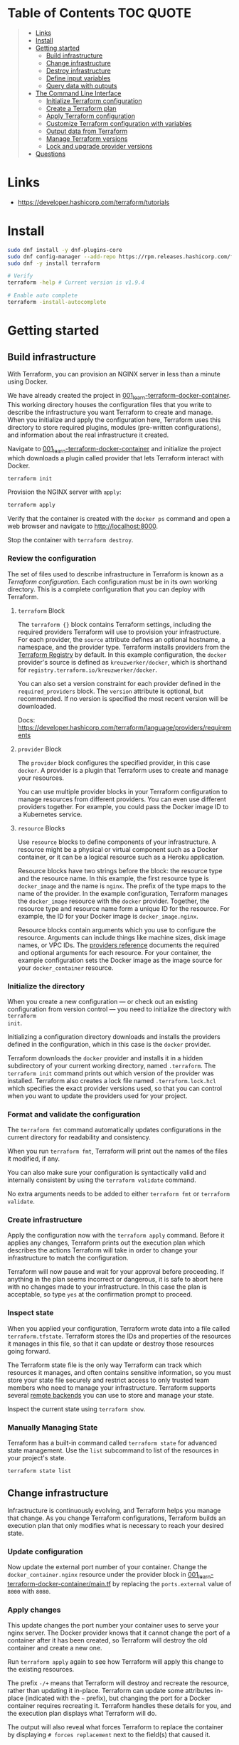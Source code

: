 * Table of Contents :TOC:QUOTE:
#+BEGIN_QUOTE
- [[#links][Links]]
- [[#install][Install]]
- [[#getting-started][Getting started]]
  - [[#build-infrastructure][Build infrastructure]]
  - [[#change-infrastructure][Change infrastructure]]
  - [[#destroy-infrastructure][Destroy infrastructure]]
  - [[#define-input-variables][Define input variables]]
  - [[#query-data-with-outputs][Query data with outputs]]
- [[#the-command-line-interface][The Command Line Interface]]
  - [[#initialize-terraform-configuration][Initialize Terraform configuration]]
  - [[#create-a-terraform-plan][Create a Terraform plan]]
  - [[#apply-terraform-configuration][Apply Terraform configuration]]
  - [[#customize-terraform-configuration-with-variables][Customize Terraform configuration with variables]]
  - [[#output-data-from-terraform][Output data from Terraform]]
  - [[#manage-terraform-versions][Manage Terraform versions]]
  - [[#lock-and-upgrade-provider-versions][Lock and upgrade provider versions]]
- [[#questions][Questions]]
#+END_QUOTE

* Links

- https://developer.hashicorp.com/terraform/tutorials

* Install

#+BEGIN_SRC bash :noeval
sudo dnf install -y dnf-plugins-core
sudo dnf config-manager --add-repo https://rpm.releases.hashicorp.com/fedora/hashicorp.repo
sudo dnf -y install terraform

# Verify
terraform -help # Current version is v1.9.4

# Enable auto complete
terraform -install-autocomplete
#+END_SRC

* Getting started
** Build infrastructure

With Terraform, you can provision an NGINX server in less than a minute using
Docker.

We have already created the project in [[file:001_learn-terraform-docker-container][001_learn-terraform-docker-container]].
This working directory houses the configuration files that you write to describe
the infrastructure you want Terraform to create and manage. When you initialize
and apply the configuration here, Terraform uses this directory to store
required plugins, modules (pre-written configurations), and information about
the real infrastructure it created.

Navigate to [[file:001_learn-terraform-docker-container][001_learn-terraform-docker-container]] and initialize the project
which downloads a plugin called provider that lets Terraform interact with
Docker.

#+BEGIN_SRC bash :noeval
terraform init
#+END_SRC

Provision the NGINX server with ~apply~:

#+BEGIN_SRC bash :noeval
terraform apply
#+END_SRC

Verify that the container is created with the ~docker ps~ command and open a web
browser and navigate to http://localhost:8000.

Stop the container with ~terraform destroy~.

*** Review the configuration

The set of files used to describe infrastructure in Terraform is known as a
/Terraform configuration/. Each configuration must be in its own working
directory. This is a complete configuration that you can deploy with Terraform.

**** ~terraform~ Block

The ~terraform {}~ block contains Terraform settings, including the required
providers Terraform will use to provision your infrastructure. For each
provider, the ~source~ attribute defines an optional hostname, a namespace, and
the provider type. Terraform installs providers from the [[https://registry.terraform.io/][Terraform Registry]] by
default. In this example configuration, the ~docker~ provider's source is
defined as ~kreuzwerker/docker~, which is shorthand for
~registry.terraform.io/kreuzwerker/docker~.

You can also set a version constraint for each provider defined in the
~required_providers~ block. The ~version~ attribute is optional, but
recommended. If no version is specified the most recent version will be
downloaded.

Docs: https://developer.hashicorp.com/terraform/language/providers/requirements

**** ~provider~ Block

The ~provider~ block configures the specified provider, in this case ~docker~. A
provider is a plugin that Terraform uses to create and manage your resources.

You can use multiple provider blocks in your Terraform configuration to manage
resources from different providers. You can even use different providers
together. For example, you could pass the Docker image ID to a Kubernetes
service.

**** ~resource~ Blocks

Use ~resource~ blocks to define components of your infrastructure. A resource
might be a physical or virtual component such as a Docker container, or it can
be a logical resource such as a Heroku application.

Resource blocks have two strings before the block: the resource type and the
resource name. In this example, the first resource type is ~docker_image~ and
the name is ~nginx~. The prefix of the type maps to the name of the provider. In
the example configuration, Terraform manages the ~docker_image~ resource with
the ~docker~ provider. Together, the resource type and resource name form a
unique ID for the resource. For example, the ID for your Docker image is
~docker_image.nginx~.

Resource blocks contain arguments which you use to configure the resource.
Arguments can include things like machine sizes, disk image names, or VPC IDs.
The [[https://developer.hashicorp.com/terraform/language/providers][providers reference]] documents the required and optional arguments for each
resource. For your container, the example configuration sets the Docker image as
the image source for your ~docker_container~ resource.

*** Initialize the directory

When you create a new configuration — or check out an existing configuration
from version control — you need to initialize the directory with ~terraform
init~.

Initializing a configuration directory downloads and installs the providers
defined in the configuration, which in this case is the ~docker~ provider.

Terraform downloads the ~docker~ provider and installs it in a hidden
subdirectory of your current working directory, named ~.terraform~. The
~terraform init~ command prints out which version of the provider was installed.
Terraform also creates a lock file named ~.terraform.lock.hcl~ which specifies
the exact provider versions used, so that you can control when you want to
update the providers used for your project.

*** Format and validate the configuration

The ~terraform fmt~ command automatically updates configurations in the current
directory for readability and consistency.

When you run ~terraform fmt~, Terraform will print out the names of the files it
modified, if any.

You can also make sure your configuration is syntactically valid and internally
consistent by using the ~terraform validate~ command.

No extra arguments needs to be added to either ~terraform fmt~ or ~terraform
validate~.

*** Create infrastructure

Apply the configuration now with the ~terraform apply~ command. Before it
applies any changes, Terraform prints out the execution plan which describes the
actions Terraform will take in order to change your infrastructure to match the
configuration.

Terraform will now pause and wait for your approval before proceeding. If
anything in the plan seems incorrect or dangerous, it is safe to abort here with
no changes made to your infrastructure. In this case the plan is acceptable, so
type ~yes~ at the confirmation prompt to proceed.

*** Inspect state

When you applied your configuration, Terraform wrote data into a file called
~terraform.tfstate~. Terraform stores the IDs and properties of the resources it
manages in this file, so that it can update or destroy those resources going
forward.

The Terraform state file is the only way Terraform can track which resources it
manages, and often contains sensitive information, so you must store your state
file securely and restrict access to only trusted team members who need to
manage your infrastructure. Terraform supports several [[https://developer.hashicorp.com/terraform/language/settings/backends/configuration][remote backends]] you can
use to store and manage your state.

Inspect the current state using ~terraform show~.

*** Manually Managing State

Terraform has a built-in command called ~terraform state~ for advanced state
management. Use the ~list~ subcommand to list of the resources in your project's
state.

#+BEGIN_SRC bash :noeval
terraform state list
#+END_SRC

** Change infrastructure

Infrastructure is continuously evolving, and Terraform helps you manage that
change. As you change Terraform configurations, Terraform builds an execution
plan that only modifies what is necessary to reach your desired state.

*** Update configuration

Now update the external port number of your container. Change the
~docker_container.nginx~ resource under the provider block in
[[file:001_learn-terraform-docker-container/main.tf][001_learn-terraform-docker-container/main.tf]] by replacing the ~ports.external~
value of ~8000~ with ~8080~.

*** Apply changes

This update changes the port number your container uses to serve your nginx
server. The Docker provider knows that it cannot change the port of a container
after it has been created, so Terraform will destroy the old container and
create a new one.

Run ~terraform apply~ again to see how Terraform will apply this change to the
existing resources.

The prefix ~-/+~ means that Terraform will destroy and recreate the resource,
rather than updating it in-place. Terraform can update some attributes in-place
(indicated with the ~~~ prefix), but changing the port for a Docker container
requires recreating it. Terraform handles these details for you, and the
execution plan displays what Terraform will do.

The output will also reveal what forces Terraform to replace the container by
displaying ~# forces replacement~ next to the field(s) that caused it.

** Destroy infrastructure

The ~terraform destroy~ command terminates resources managed by your Terraform
project. This command is the inverse of ~terraform apply~ in that it terminates
all the resources specified in your Terraform state. It does not destroy
resources running elsewhere that are not managed by the current Terraform
project.

The ~-~ prefix indicates that the container will be destroyed. As with apply,
Terraform shows its execution plan and waits for approval before making any
changes. In more complicated cases with multiple resources, Terraform will
destroy them in a suitable order to respect dependencies.

** Define input variables

Terraform configurations can include variables to make your configuration more
dynamic and flexible.

A project has already been setup at [[file:002_docker-container-with-variable][002_docker-container-with-variable]] which is
very similar to [[file:001_learn-terraform-docker-container][001_learn-terraform-docker-container]]. The differences are
explained below.

*** Set the container name with a variable

The current configuration includes a number of hard-coded values. Terraform
variables allow you to write configuration that is flexible and easier to
re-use.

Create a new file called ~variables.tf~ with a block defining a new
~container_name~ variable.

#+BEGIN_SRC hcl
variable "container_name" {
  description = "Value of the name for the Docker container"
  type        = string
  default     = "ExampleNginxContainer"
}
#+END_SRC

The name of the files are not important. Terraform loads all files in the
current directory ending in ~.tf~, so you can name your configuration files
however you choose.

In ~main.tf~, we have updated the ~docker_container~ resource block to use the
new variable by specifying ~name = var.container_name~. The ~container_name~
variable block will default to its default value unless you declare a different
value.

*** Apply your configuration

You can now apply your change with the default value with ~terraform apply~ or
override the value with the ~-var~ option.

Try both and see how terraform updates the state:

#+BEGIN_SRC bash :noeval
terraform apply
terraform apply -var "container_name=YetAnotherName"
#+END_SRC

For more about variables see:
https://developer.hashicorp.com/terraform/tutorials/configuration-language/variables

** Query data with outputs

We can use output values to organize data to be easily queried and displayed to
the Terraform user.

We continue with the [[file:002_docker-container-with-variable][002_docker-container-with-variable]] example:

*** Output Docker container configuration

We have also added a file [[file:002_docker-container-with-variable/outputs.tf][002_docker-container-with-variable/outputs.tf]].

*** Inspect output values

You must apply this configuration before you can use these output values. Apply
your configuration now. Terraform prints output values to the screen when you
apply your configuration. You can also query the outputs with the
~terraform output~ command.

You can use Terraform outputs to connect your Terraform projects with other
parts of your infrastructure, or with other Terraform projects. To learn more,
see: https://developer.hashicorp.com/terraform/tutorials/configuration-language/outputs

* The Command Line Interface
** Initialize Terraform configuration

The core Terraform workflow consists of three main steps after you have written
your Terraform configuration:

- *Initialize* prepares your workspace so Terraform can apply your
  configuration.
- Plan allows you to preview the changes Terraform will make before you apply
  them.
- Apply makes the changes defined by your plan to create, update, or destroy
  resources.

When you initialize a Terraform workspace, Terraform configures the backend,
installs all providers and modules referred to in your configuration, and
creates a version lock file if one doesn't already exist. In addition, you can
use the terraform init command to change your workspace's backend and upgrade
your workspace's providers and modules.

*** Initialize your workspace

#+BEGIN_SRC bash :noeval
terraform init
#+END_SRC

When you initialize a workspace, Terraform will attempt to download the provider
versions specified by the workspace's lock file. If the lock file does not
exist, Terraform will use the ~required_providers~ block to determine the
provider version and create a new lock file. If neither exists, Terraform will
search for a matching provider and download the latest version.

The lock file ~.terraform.lock.hcl~ should be commited to your repository to
ensure that the same provider versions are used across the team.

*** When to initialize Terraform

You initialize your Terraform workspace with terraform init when:

- You create new Terraform configuration and are ready to use it to create a
  workspace and provision infrastructure.
- You clone a version control repository containing Terraform configuration, and
  are ready to use it to create a workspace and provision infrastructure.
- You add, remove, or change the version of a module or provider in an existing
  workspace.
- You add, remove, or change the backend or cloud blocks within the terraform
  block of an existing workspace.

** Create a Terraform plan

When you provision infrastructure, Terraform creates an execution plan before it
applies any changes. Terraform creates the plan by comparing your Terraform
configuration to the state of your infrastructure. The execution plan consists
of a set of changes that create, update, or destroy resources. You can use the
~terraform plan~ command to compare your configuration to your resource's state,
review changes before you apply them, or to refresh your workspace's state.
Terraform plan supports automation workflows in CI/CD pipelines by guaranteeing
that the infrastructure changes Terraform applies match the ones you or your
team approve, even if the deploy process completes across different machines or
at different times.

*** Create a plan

There are three commands that tell Terraform to generate an execution plan:

- The ~terraform plan~ command creates a plan consisting of a set of changes
  that will make your resources match your configuration. This lets you preview
  the actions Terraform would take to modify your infrastructure before applying
  them. Terraform plan does not make any changes to your resources, you must
  apply a plan for Terraform to make changes.

  You can also save a plan with the ~-out~ flag. Later, you can apply the saved
  plan, and Terraform will only perform the changes listed in the plan. In an
  automated Terraform pipeline, applying a saved plan file ensures that
  Terraform only makes the changes you expect, even if your pipeline runs across
  multiple machines at different times.

- The ~terraform apply~ command applies a Terraform plan. If you do not pass a
  saved plan, then Terraform will a create a plan and prompt you for approval
  before applying the plan.

- The ~terraform destroy~ command creates an execution plan to delete all of the
  resources managed by your workspace.

Generate a plan:

#+BEGIN_SRC bash :noeval
terraform plan -out "tfplan"
#+END_SRC

The file ~tfplan~ is not in human readable format but you can inspect it with:

#+BEGIN_SRC bash :noeval
terraform show "tfplan"
#+END_SRC

You can also convert the code to json to easily inspect it with code:

#+BEGIN_SRC bash :noeval
terraform show -json "tfplan" | jq > tfplan.json
#+END_SRC

*Note:* Terraform plan files can contain sensitive data. Never commit a plan
file to version control.

*** Apply a saved plan

#+BEGIN_SRC bash :noeval
terraform apply "tfplan"
#+END_SRC

** Apply Terraform configuration

When you apply changes to your infrastructure, Terraform uses the providers and
modules installed during initialization to execute the steps stored in an
execution plan. These steps create, update, and delete infrastructure to match
your resource configuration.

*** Apply configuration

Apply the configuration with:

#+BEGIN_SRC bash :noeval
terraform apply
#+END_SRC

When you approve the plan and apply this configuration, Terraform will:

1. Lock your workspace's state, so that no other instances of Terraform will
   attempt to modify your state or apply changes to your resources. If Terraform
   detects an existing lock file (~.terraform.tfstate.lock.info~), it will
   report an error and exit.
2. Create a plan, and wait for you to approve it. Alternatively, you can provide
   a saved plan created with the ~terraform plan~ command, in which case
   Terraform will not prompt for approval.
3. Execute the steps defined in the plan using the providers you installed when
   you initialized your configuration. Terraform executes steps in parallel when
   possible, and sequentially when one resource depends on another.
4. Update your workspace's state with a snapshot of the new state of your
   resources.
5. Unlock your workspace's state.
6. Report the changes it made, as well as any output values defined in your
   configuration.

*** Errors during apply

When Terraform encounters an error during an apply step, it will:

1. Log the error and report it to the console.
2. Update the state file with any changes to your resources.
3. Unlock the state file.
4. Exit.

Your infrastructure may be in an invalid state after a Terraform apply step
errors out. Terraform does not support automatically rolling back a
partially-completed apply. After you resolve the error, you must apply your
configuration again to update your infrastructure to the desired state.

If the state has changed between the time you have created a plan and the time
you apply it since Terraform assumes as certain state.

Common reasons for apply errors include:

1. A change to a resource outside of Terraform's control.
2. Networking or other transient errors.
3. An expected error from the upstream API, such as a duplicate resource name or
   reaching a resource limit.
4. An unexpected error from the upstream API, such as an internal server error.
5. A bug in the Terraform provider code, or Terraform itself.

Depending on the cause of the error, you may need to resolve the underlying
issue by either modifying your configuration or diagnosing and resolving the
error from the cloud provider API. You can use the ~terraform show~ command to
print out your state. This command does not refresh your state, so the
information in your state can be out of date.

The next time you plan a change to this project, Terraform will update the
current state of your resources from the underlying APIs using the providers you
have installed. At this point Terraform may know how to fix the problem itself.

*** Replace Resources

When using Terraform, you will usually apply an entire configuration change at
once. Terraform and its providers will determine the changes to make and the
order to make them in. However, there are some cases where you may need to
replace or modify individual resources. Terraform provides two arguments to the
~plan~ and ~apply~ commands that allow you to interact with specific resources:
~-replace~ and ~-target~.

Use the ~-replace~ argument when a resource has become unhealthy or stops
working in ways that are outside of Terraform's control.

The ~-replace~ argument requires a resource address. List the resources in your
configuration with ~terraform state list~.

Use the ~-target~ command line argument when you apply to target individual
resources rather than apply the entire configuration.

** Customize Terraform configuration with variables

Terraform's input variables don't change values during a Terraform run such as
plan, apply, or destroy. Instead, they allow users to more safely customize
their infrastructure by assigning different values to the variables before
execution begins, rather than editing configuration files manually.

*** Parameterize your configuration

Variable declarations can appear anywhere in your configuration files. However,
it's recommended to put them into a separate file called ~variables.tf~ to make
it easier for users to understand how they can customize the configuration.

To parameterize an argument with an input variable, you must first define the
variable, then replace the hardcoded value with a reference to that variable in
your configuration. E.g.

#+BEGIN_SRC hcl
variable "aws_region" {
  description = "AWS region"
  type        = string
  default     = "us-west-2"
}
#+END_SRC

The fields are:

- ~Description~: A short description to document the purpose of the variable.
- ~Type~: The type of data contained in the variable.
- ~Default~: The default value.

If you do not set a default value for a variable, you must assign a value before
Terraform can apply the configuration. Terraform does not support unassigned
variables.

Variable values must be literal values, and cannot use computed values like
resource attributes, expressions, or other variables. You can refer to variables
in your configuration with ~var.<variable_name>~.

*** Types of variables
**** Simple types

Apart from the ~string~ type there is also a ~number~ and ~bool~ type. These are
called /simple/ types.

When Terraform interprets values, either hard-coded or from variables, it will
convert them into the correct type if possible. So you can supply ~"2"~ instead
of ~2~ and it will work as well.

~bool~ can have the values ~true~ / ~false~.

**** Complex type

Terraform also supports several collection variable types.

- *List*: A sequence of values of the same type.
- *Map*: A lookup table, matching keys to values, all of the same type.
- *Set*: An unordered collection of unique values, all of the same type.

***** ~list~

The type of a ~list~ is given with it's type. E.g. ~list(string)~. But they can
also consit of complex types. E.g. ~list(list)~. Here's an example of a list:

#+BEGIN_SRC hcl
variable "private_subnet_cidr_blocks" {
  description = "Available cidr blocks for private subnets."
  type        = list(string)
  default     = [
    "10.0.101.0/24",
    "10.0.102.0/24",
    "10.0.103.0/24",
    "10.0.104.0/24",
  ]
}
#+END_SRC

You can retrieve elements in a list by index. Retrieve the second element from a
list by index with square brackets: ~var.private_subnet_cidr_blocks[1]~.

To get a slice you use the ~slice()~ function. E.g.:
~slice(var.private_subnet_cidr_blocks, 0, 3)~ will get element 0, 1 and 2 from
the list.

***** ~map~

An example of a map looks like this:

#+BEGIN_SRC hcl
variable "resource_tags" {
  description = "Tags to set for all resources"
  type        = map(string)
  default     = {
    project     = "project-alpha",
    environment = "dev"
  }
}
#+END_SRC

Setting the type to ~map(string)~ tells Terraform to expect strings for the
values in the map. Map keys are always strings.

To retrieve the value of the ~environment~ key from the ~resource_tags~ map:
~var.resource_tags["environment"]~.

You can also replace a full block with a map. E.g.

#+BEGIN_SRC hcl
tags = {
  project     = "project-alpha",
  environment = "dev"
}
#+END_SRC

can be replaced with:

#+BEGIN_SRC hcl
tags = var.resource_tags
#+END_SRC

*** Assign values to variables

Terraform requires a value for every variable. There are several ways to assign
variable values.

**** Use command line flag

You can use ~-var~ to set a variable. E.g.

#+BEGIN_SRC bash :noeval
terraform apply -var ec2_instance_type=t2.micro
# or
terraform plan -var ec2_instance_type=t2.micro
#+END_SRC

**** Assign values with a file

Terraform automatically loads all files in the current directory with the exact
name ~terraform.tfvars~ or matching ~*.auto.tfvars~. You can also use the
~-var-file~ flag to specify other files by name.

These files use syntax similar to Terraform configuration files (HCL), but they
cannot contain configuration such as resource definitions. Like Terraform
configuration files, these files can also contain JSON.

In addition to command line flags and variable files, you can use environment
variables to set input variables.

*** Interpolate variables in strings

Terraform configuration supports string interpolation - inserting the output of
an expression into a string. This allows you to use variables, local values, and
the output of functions to create strings in your configuration. You use the
~${variable}~ syntax.

E.g.

#+BEGIN_SRC hcl
resource "docker_container" "nginx" {
  image = docker_image.nginx.image_id
  name  = "Container_${var.container_name}"

  ports {
    internal = 80
    external = 8080
  }
}
#+END_SRC

*** Validate variables

You can also validate that the provided variables follow a certain format.

#+BEGIN_SRC hcl
variable "resource_tags" {
  description = "Tags to set for all resources"
  type        = map(string)
  default     = {
    project     = "my-project",
    environment = "dev"
  }

  validation {
    condition     = length(var.resource_tags["project"]) <= 16 && length(regexall("[^a-zA-Z0-9-]", var.resource_tags["project"])) == 0
    error_message = "The project tag must be no more than 16 characters, and only contain letters, numbers, and hyphens."
  }

  validation {
    condition     = length(var.resource_tags["environment"]) <= 8 && length(regexall("[^a-zA-Z0-9-]", var.resource_tags["environment"])) == 0
    error_message = "The environment tag must be no more than 8 characters, and only contain letters, numbers, and hyphens."
  }
}
#+END_SRC

Using variable validation can be a good way to catch configuration errors early.

** Output data from Terraform

Terraform output values let you export structured data about your resources. You
can use this data to configure other parts of your infrastructure with
automation tools, or as a data source for another Terraform workspace. Outputs
are also how you expose data from a child module to a root module.

*** Output information

You can add output declarations anywhere in your Terraform configuration files.
However, it's recommended to put them in a separate file called ~outputs.tf~ to
make it easier for users to understand your configuration and review its
expected outputs. E.g.:

#+BEGIN_SRC hcl
output "container_id" {
  description = "ID of the Docker container"
  value       = docker_container.nginx.id
}

output "image_id" {
  description = "ID of the Docker image"
  value       = docker_image.nginx.id
}
#+END_SRC

While the ~description~ argument is optional, you should include it in all
output declarations to document the intent and content of the output.

You can use the result of any Terraform expression as the value of an output.
Add the following definitions to ~outputs.tf~. E.g.

#+BEGIN_SRC hcl
output "lb_url" {
  description = "URL of load balancer"
  value       = "http://${module.elb_http.elb_dns_name}/"
}

output "web_server_count" {
  description = "Number of web servers provisioned"
  value       = length(module.ec2_instances.instance_ids)
}
#+END_SRC

 In order to see these outputs, you need to update the state by applying this
 new configuration, even though the infrastructure will not change.

*** Query outputs

After creating the outputs, use the ~terraform output~ command to query all of
them. You can also query output by name with ~terraform output <name>~.

By default Terraform wraps string outputs in quotes. You can disable that with
the ~-raw~ flag. E.g. ~terraform output -raw container_id~

*** Redact sensitive outputs

You can designate Terraform outputs as sensitive. Terraform will redact the
values of sensitive outputs to avoid accidentally printing them out to the
console. Use sensitive outputs to share sensitive data from your configuration
with other Terraform modules, automation tools, or HCP Terraform workspaces.

Terraform will redact sensitive outputs when planning, applying, or destroying
your configuration, or when you query all of your outputs. Terraform will not
redact sensitive outputs in other cases, such as when you query a specific
output by name, query all of your outputs in JSON format, or when you use
outputs from a child module in your root module.

E.g.

#+BEGIN_SRC hcl
output "db_password" {
  description = "Database administrator password"
  value       = aws_db_instance.database.password
  sensitive   = true
}
#+END_SRC

*** Generate machine-readable output

To get machine-readable format for automation, use the ~-json~ flag:

#+BEGIN_SRC bash :noeval
terraform output -json
#+END_SRC

** Manage Terraform versions
*** Terraform version constraints

The following table summarizes some of the ways you can pin the Terraform
version in the ~required_version~ setting in the ~terraform {}~ block:

| Required Version    | Meaning                                           | Considerations                                          |
|---------------------+---------------------------------------------------+---------------------------------------------------------|
| ~1.7.5~             | Only Terraform v1.7.5 exactly                     |                                                         |
| ~>= 1.7.5~          | Any Terraform v1.7.5 or greater                   | Includes Terraform v2.0.0 and above                     |
| ~~> 1.7.5~          | Any Terraform v1.7.x, but not v1.8 or later       | Minor version updates are intended to be non-disruptive |
| ~>= 1.7.5, < 1.9.5~ | Terraform v1.7.5 or greater, but less than v1.9.5 |                                                         |

As a best practice, consider using ~~>~ style version constraints to pin your
major and minor Terraform version. Doing so will allow you and your team to use
patch version updates without updating your Terraform configuration. You can
then plan when you want to upgrade your configuration to use a new version of
Terraform, and carefully review the changes to ensure that your project still
works as intended.

** Lock and upgrade provider versions

Terraform providers manage resources by communicating between Terraform and
target APIs. Whenever the target APIs change or add functionality, provider
maintainers may update and version the provider.

If you do not scope provider version appropriately, Terraform will download the
latest provider version that fulfills the version constraint. This may lead to
unexpected infrastructure changes. By specifying carefully scoped provider
versions and using the dependency lock file, you can ensure Terraform is using
the correct provider version so your configuration is applied consistently.

The provider versions downloaded when running ~terraform init~ will be written
to ~.terraform.lock.hcl~ if it doesn't exists. Otherwise the exact version
written in the lock file will be downloaded. If the lock file is not found it
will download the latest version of the providers that you have defined in the
~required_providers {}~ block

*** Upgrade the provider version

The ~-upgrade~ flag will upgrade all providers to the latest version consistent
within the version constraints specified in your configuration.

#+BEGIN_SRC bash :noeval
terraform init -upgrade
#+END_SRC

It can also be used for downgrading if the version constrants are modified to
a lower provider version.

Always run a Terraform plan after changing your provider versions. Occasionally
a provider upgrade will require that you to modify your configuration to work
with the new provider version. If the plan or apply steps fail, do not commit
the lock file to version control until you've resolved the error.

* Questions

What is the ~data~ keyword?
